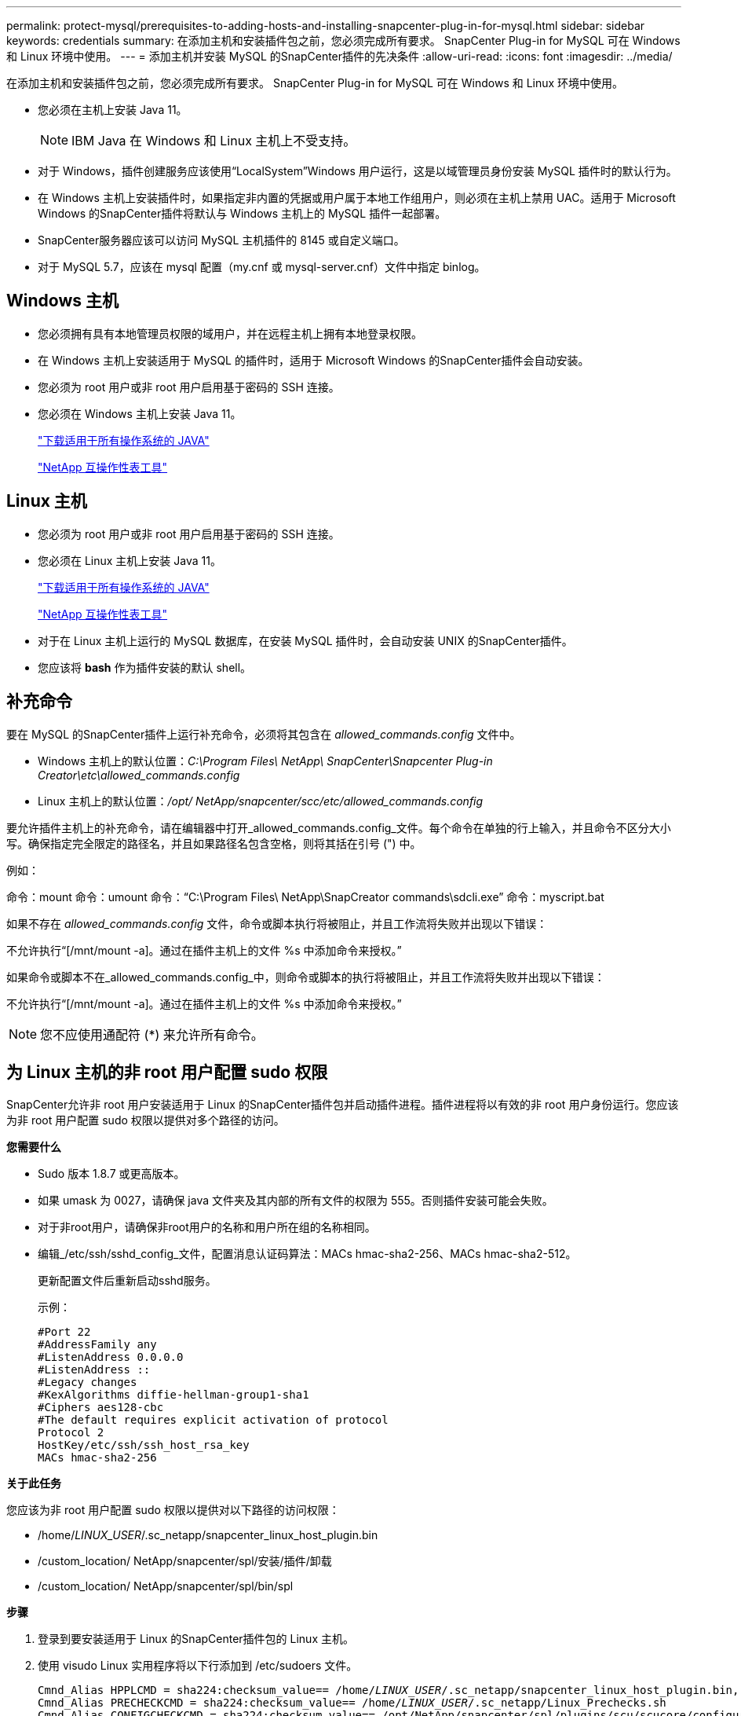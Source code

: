 ---
permalink: protect-mysql/prerequisites-to-adding-hosts-and-installing-snapcenter-plug-in-for-mysql.html 
sidebar: sidebar 
keywords: credentials 
summary: 在添加主机和安装插件包之前，您必须完成所有要求。  SnapCenter Plug-in for MySQL 可在 Windows 和 Linux 环境中使用。 
---
= 添加主机并安装 MySQL 的SnapCenter插件的先决条件
:allow-uri-read: 
:icons: font
:imagesdir: ../media/


[role="lead"]
在添加主机和安装插件包之前，您必须完成所有要求。  SnapCenter Plug-in for MySQL 可在 Windows 和 Linux 环境中使用。

* 您必须在主机上安装 Java 11。
+

NOTE: IBM Java 在 Windows 和 Linux 主机上不受支持。

* 对于 Windows，插件创建服务应该使用“LocalSystem”Windows 用户运行，这是以域管理员身份安装 MySQL 插件时的默认行为。
* 在 Windows 主机上安装插件时，如果指定非内置的凭据或用户属于本地工作组用户，则必须在主机上禁用 UAC。适用于 Microsoft Windows 的SnapCenter插件将默认与 Windows 主机上的 MySQL 插件一起部署。
* SnapCenter服务器应该可以访问 MySQL 主机插件的 8145 或自定义端口。
* 对于 MySQL 5.7，应该在 mysql 配置（my.cnf 或 mysql-server.cnf）文件中指定 binlog。




== Windows 主机

* 您必须拥有具有本地管理员权限的域用户，并在远程主机上拥有本地登录权限。
* 在 Windows 主机上安装适用于 MySQL 的插件时，适用于 Microsoft Windows 的SnapCenter插件会自动安装。
* 您必须为 root 用户或非 root 用户启用基于密码的 SSH 连接。
* 您必须在 Windows 主机上安装 Java 11。
+
http://www.java.com/en/download/manual.jsp["下载适用于所有操作系统的 JAVA"]

+
https://imt.netapp.com/matrix/imt.jsp?components=121071;&solution=1259&isHWU&src=IMT["NetApp 互操作性表工具"]





== Linux 主机

* 您必须为 root 用户或非 root 用户启用基于密码的 SSH 连接。
* 您必须在 Linux 主机上安装 Java 11。
+
http://www.java.com/en/download/manual.jsp["下载适用于所有操作系统的 JAVA"]

+
https://imt.netapp.com/matrix/imt.jsp?components=121071;&solution=1259&isHWU&src=IMT["NetApp 互操作性表工具"]

* 对于在 Linux 主机上运行的 MySQL 数据库，在安装 MySQL 插件时，会自动安装 UNIX 的SnapCenter插件。
* 您应该将 *bash* 作为插件安装的默认 shell。




== 补充命令

要在 MySQL 的SnapCenter插件上运行补充命令，必须将其包含在 _allowed_commands.config_ 文件中。

* Windows 主机上的默认位置：_C:\Program Files\ NetApp\ SnapCenter\Snapcenter Plug-in Creator\etc\allowed_commands.config_
* Linux 主机上的默认位置：_/opt/ NetApp/snapcenter/scc/etc/allowed_commands.config_


要允许插件主机上的补充命令，请在编辑器中打开_allowed_commands.config_文件。每个命令在单独的行上输入，并且命令不区分大小写。确保指定完全限定的路径名，并且如果路径名包含空格，则将其括在引号 (") 中。

例如：

命令：mount 命令：umount 命令：“C:\Program Files\ NetApp\SnapCreator commands\sdcli.exe” 命令：myscript.bat

如果不存在 _allowed_commands.config_ 文件，命令或脚本执行将被阻止，并且工作流将失败并出现以下错误：

不允许执行“[/mnt/mount -a]。通过在插件主机上的文件 %s 中添加命令来授权。”

如果命令或脚本不在_allowed_commands.config_中，则命令或脚本的执行将被阻止，并且工作流将失败并出现以下错误：

不允许执行“[/mnt/mount -a]。通过在插件主机上的文件 %s 中添加命令来授权。”


NOTE: 您不应使用通配符 (*) 来允许所有命令。



== 为 Linux 主机的非 root 用户配置 sudo 权限

SnapCenter允许非 root 用户安装适用于 Linux 的SnapCenter插件包并启动插件进程。插件进程将以有效的非 root 用户身份运行。您应该为非 root 用户配置 sudo 权限以提供对多个路径的访问。

*您需要什么*

* Sudo 版本 1.8.7 或更高版本。
* 如果 umask 为 0027，请确保 java 文件夹及其内部的所有文件的权限为 555。否则插件安装可能会失败。
* 对于非root用户，请确保非root用户的名称和用户所在组的名称相同。
* 编辑_/etc/ssh/sshd_config_文件，配置消息认证码算法：MACs hmac-sha2-256、MACs hmac-sha2-512。
+
更新配置文件后重新启动sshd服务。

+
示例：

+
[listing]
----
#Port 22
#AddressFamily any
#ListenAddress 0.0.0.0
#ListenAddress ::
#Legacy changes
#KexAlgorithms diffie-hellman-group1-sha1
#Ciphers aes128-cbc
#The default requires explicit activation of protocol
Protocol 2
HostKey/etc/ssh/ssh_host_rsa_key
MACs hmac-sha2-256
----


*关于此任务*

您应该为非 root 用户配置 sudo 权限以提供对以下路径的访问权限：

* /home/_LINUX_USER_/.sc_netapp/snapcenter_linux_host_plugin.bin
* /custom_location/ NetApp/snapcenter/spl/安装/插件/卸载
* /custom_location/ NetApp/snapcenter/spl/bin/spl


*步骤*

. 登录到要安装适用于 Linux 的SnapCenter插件包的 Linux 主机。
. 使用 visudo Linux 实用程序将以下行添加到 /etc/sudoers 文件。
+
[listing, subs="+quotes"]
----
Cmnd_Alias HPPLCMD = sha224:checksum_value== /home/_LINUX_USER_/.sc_netapp/snapcenter_linux_host_plugin.bin, /opt/NetApp/snapcenter/spl/installation/plugins/uninstall, /opt/NetApp/snapcenter/spl/bin/spl, /opt/NetApp/snapcenter/scc/bin/scc
Cmnd_Alias PRECHECKCMD = sha224:checksum_value== /home/_LINUX_USER_/.sc_netapp/Linux_Prechecks.sh
Cmnd_Alias CONFIGCHECKCMD = sha224:checksum_value== /opt/NetApp/snapcenter/spl/plugins/scu/scucore/configurationcheck/Config_Check.sh
Cmnd_Alias SCCMD = sha224:checksum_value== /opt/NetApp/snapcenter/spl/bin/sc_command_executor
Cmnd_Alias SCCCMDEXECUTOR =checksum_value== /opt/NetApp/snapcenter/scc/bin/sccCommandExecutor
_LINUX_USER_ ALL=(ALL) NOPASSWD:SETENV: HPPLCMD, PRECHECKCMD, CONFIGCHECKCMD, SCCCMDEXECUTOR, SCCMD
Defaults: _LINUX_USER_ env_keep += "IATEMPDIR"
Defaults: _LINUX_USER_ env_keep += "JAVA_HOME"
Defaults: _LINUX_USER_ !visiblepw
Defaults: _LINUX_USER_ !requiretty
----
+

NOTE: 如果您有 RAC 设置，以及其他允许的命令，您应该将以下内容添加到 /etc/sudoers 文件：“/<crs_home>/bin/olsnodes”



您可以从_/etc/oracle/olr.loc_文件中获取_crs_home_的值。

_LINUX_USER_ 是您创建的非 root 用户的名称。

您可以从 *sc_unix_plugins_checksum.txt* 文件中获取 _checksum_value_，该文件位于：

* _C:\ProgramData\ NetApp\ SnapCenter\Package Repository\sc_unix_plugins_checksum.txt _ 如果SnapCenter Server 安装在 Windows 主机上。
* _/opt/ NetApp/snapcenter/SnapManagerWeb/Repository/sc_unix_plugins_checksum.txt _ 如果SnapCenter Server 安装在 Linux 主机上。



IMPORTANT: 该示例仅应作为创建您自己的数据的参考。
